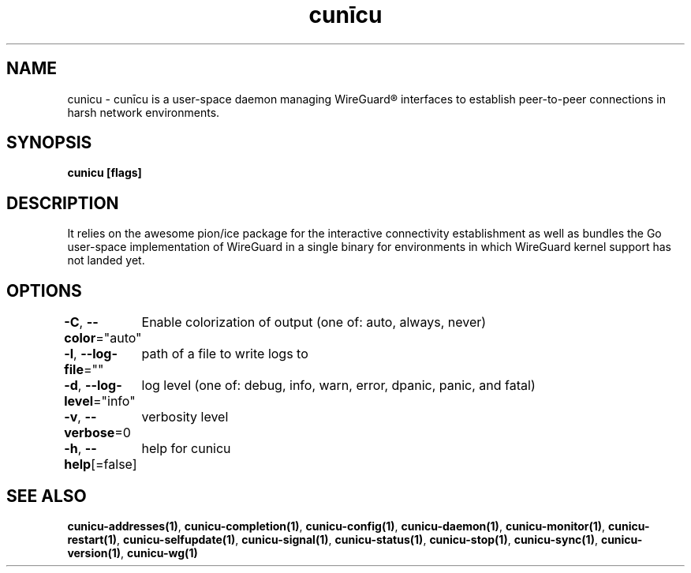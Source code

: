 .nh
.TH "cunīcu" "1" "Sep 2022" "https://github.com/stv0g/cunicu" ""

.SH NAME
.PP
cunicu - cunīcu is a user-space daemon managing WireGuard® interfaces to establish peer-to-peer connections in harsh network environments.


.SH SYNOPSIS
.PP
\fBcunicu [flags]\fP


.SH DESCRIPTION
.PP
It relies on the awesome pion/ice package for the interactive connectivity establishment as well as bundles the Go user-space implementation of WireGuard in a single binary for environments in which WireGuard kernel support has not landed yet.


.SH OPTIONS
.PP
\fB-C\fP, \fB--color\fP="auto"
	Enable colorization of output (one of: auto, always, never)

.PP
\fB-l\fP, \fB--log-file\fP=""
	path of a file to write logs to

.PP
\fB-d\fP, \fB--log-level\fP="info"
	log level (one of: debug, info, warn, error, dpanic, panic, and fatal)

.PP
\fB-v\fP, \fB--verbose\fP=0
	verbosity level

.PP
\fB-h\fP, \fB--help\fP[=false]
	help for cunicu


.SH SEE ALSO
.PP
\fBcunicu-addresses(1)\fP, \fBcunicu-completion(1)\fP, \fBcunicu-config(1)\fP, \fBcunicu-daemon(1)\fP, \fBcunicu-monitor(1)\fP, \fBcunicu-restart(1)\fP, \fBcunicu-selfupdate(1)\fP, \fBcunicu-signal(1)\fP, \fBcunicu-status(1)\fP, \fBcunicu-stop(1)\fP, \fBcunicu-sync(1)\fP, \fBcunicu-version(1)\fP, \fBcunicu-wg(1)\fP
